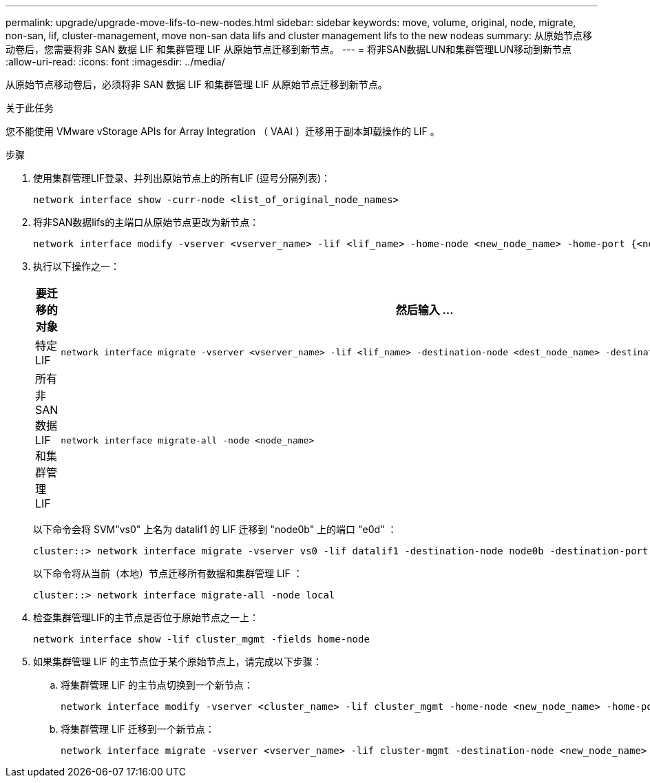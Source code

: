 ---
permalink: upgrade/upgrade-move-lifs-to-new-nodes.html 
sidebar: sidebar 
keywords: move, volume, original, node, migrate, non-san, lif, cluster-management, move non-san data lifs and cluster management lifs to the new nodeas 
summary: 从原始节点移动卷后，您需要将非 SAN 数据 LIF 和集群管理 LIF 从原始节点迁移到新节点。 
---
= 将非SAN数据LUN和集群管理LUN移动到新节点
:allow-uri-read: 
:icons: font
:imagesdir: ../media/


[role="lead"]
从原始节点移动卷后，必须将非 SAN 数据 LIF 和集群管理 LIF 从原始节点迁移到新节点。

.关于此任务
您不能使用 VMware vStorage APIs for Array Integration （ VAAI ）迁移用于副本卸载操作的 LIF 。

.步骤
. 使用集群管理LIF登录、并列出原始节点上的所有LIF (逗号分隔列表)：
+
[source, cli]
----
network interface show -curr-node <list_of_original_node_names>
----
. 将非SAN数据lifs的主端口从原始节点更改为新节点：
+
[source, cli]
----
network interface modify -vserver <vserver_name> -lif <lif_name> -home-node <new_node_name> -home-port {<netport|ifgrp>}
----
. 执行以下操作之一：
+
[cols="1,2"]
|===
| 要迁移的对象 | 然后输入 ... 


 a| 
特定 LIF
 a| 
[source, cli]
----
network interface migrate -vserver <vserver_name> -lif <lif_name> -destination-node <dest_node_name> -destination-port <dest_port_name>
----


 a| 
所有非 SAN 数据 LIF 和集群管理 LIF
 a| 
[source, cli]
----
network interface migrate-all -node <node_name>
----
|===
+
以下命令会将 SVM"vs0" 上名为 datalif1 的 LIF 迁移到 "node0b" 上的端口 "e0d" ：

+
[source, cli]
----
cluster::> network interface migrate -vserver vs0 -lif datalif1 -destination-node node0b -destination-port e0d
----
+
以下命令将从当前（本地）节点迁移所有数据和集群管理 LIF ：

+
[source, cli]
----
cluster::> network interface migrate-all -node local
----
. 检查集群管理LIF的主节点是否位于原始节点之一上：
+
[source, cli]
----
network interface show -lif cluster_mgmt -fields home-node
----
. 如果集群管理 LIF 的主节点位于某个原始节点上，请完成以下步骤：
+
.. 将集群管理 LIF 的主节点切换到一个新节点：
+
[source, cli]
----
network interface modify -vserver <cluster_name> -lif cluster_mgmt -home-node <new_node_name> -home-port {<netport|ifgrp>}
----
.. 将集群管理 LIF 迁移到一个新节点：
+
[source, cli]
----
network interface migrate -vserver <vserver_name> -lif cluster-mgmt -destination-node <new_node_name> -destination-port {<netport|ifgrp>}
----



